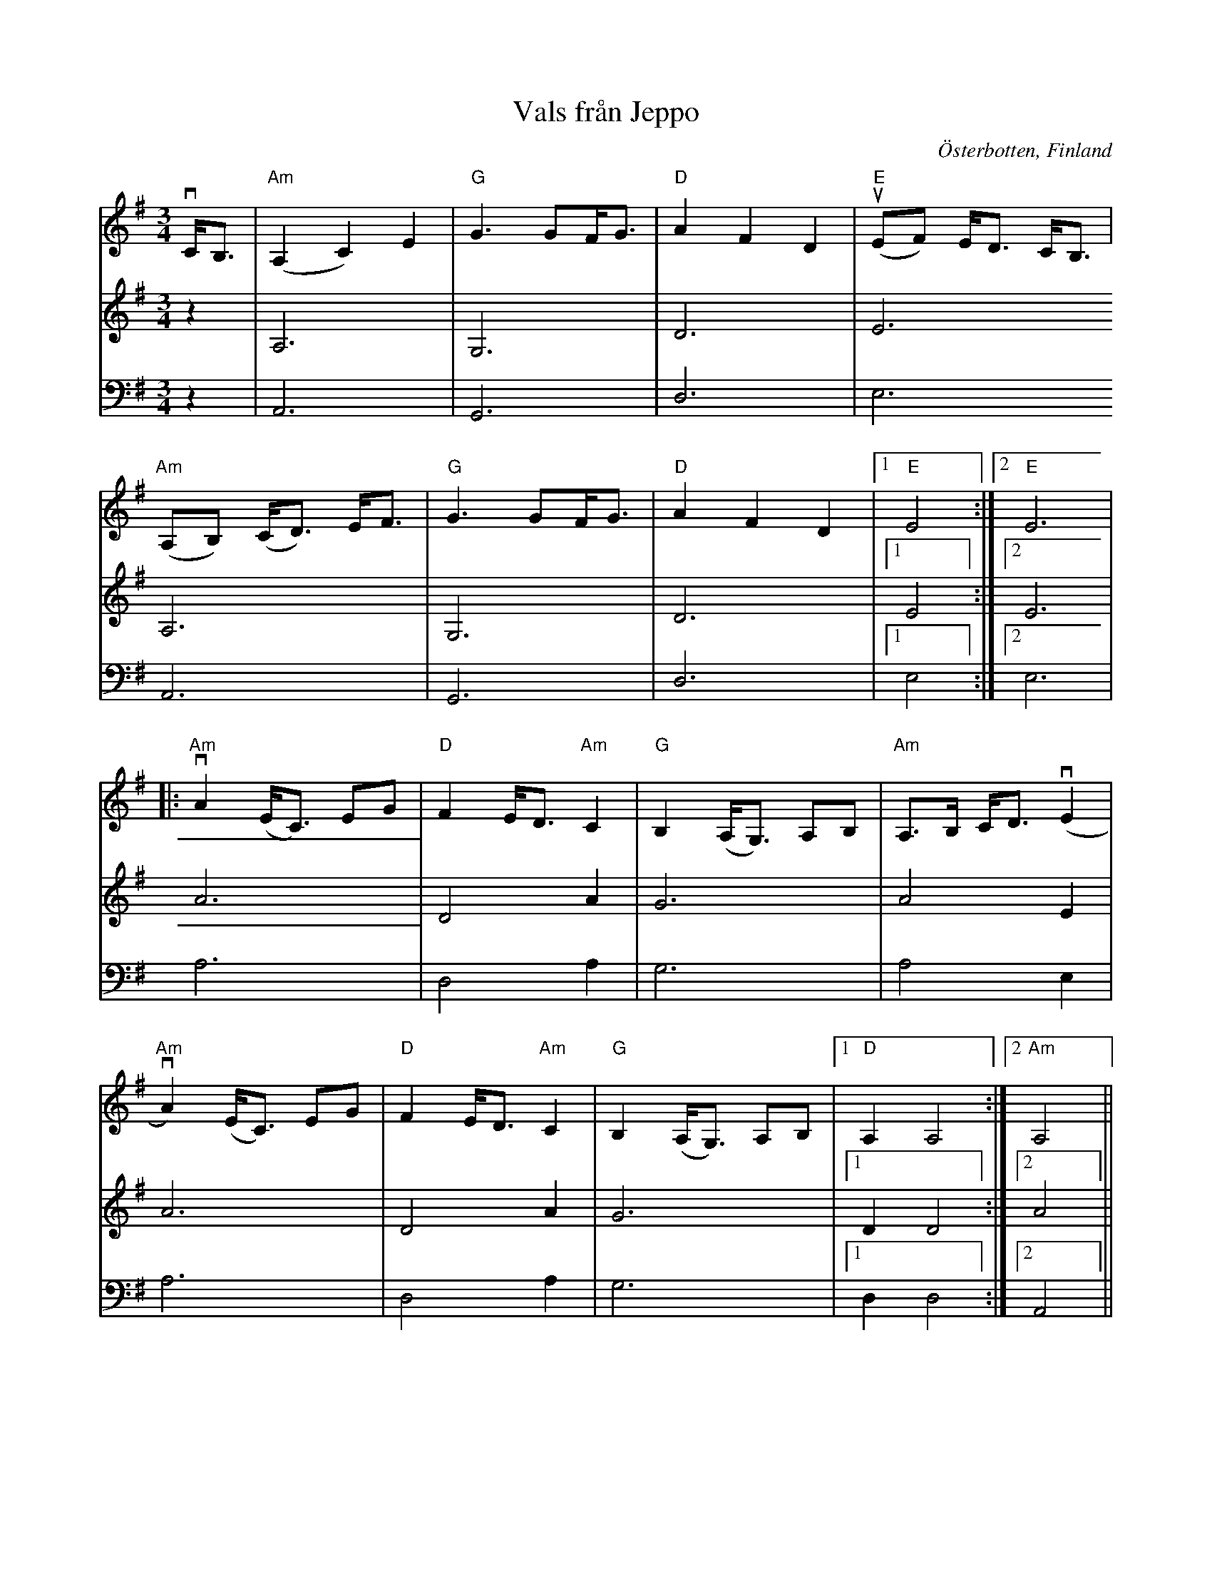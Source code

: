 %%abc-charset utf-8

X:1 
T:Vals från Jeppo
R:Vals
Z:Anton Teljebäck 2007-11-26
S:efter [[!Viktor Andersson]]
O:Österbotten, Finland
N:Det finns fler låtar från [[!Finland]].
M:3/4
L:1/8
K:Ador
V:1
vC<B, | "Am"(A,2 C2) E2 |"G" G3GF<G |"D" A2 F2 D2 | "E" u(EF) E<D C<B, |
  "Am"(A,B,) (C<D) E<F  | "G" G3GF<G |  "D" A2 F2 D2 |1 "E" E4:|2 "E" E6 |
|: "Am" vA2 (E<C) EG | "D" F2 E<D "Am"C2 | "G"B,2 (A,<G,) A,B, | "Am"A,>B, C<D (vE2 |
   "Am" vA2)(E<C) EG | "D"F2 E<D "Am"C2 | "G"B,2 (A,<G,) A,B, |1 "D"A,2 A,4 :|2 "Am" A,4 || 
V:2 
z2 | A,6 | G,6 | D6 |E6 
 A,6 | G,6 | D6 |1 E4 :|2 E6 | 
A6 | D4 A2 | G6 | A4 E2 | 
A6 | D4 A2 | G6 |1 D2 D4 :|2 A4 || 
V:3
z2 | A,,6 | G,,6 | D,6 |E,6 
 A,,6 | G,,6 | D,6 |1 E,4 :|2 E,6 | 
A,6 | D,4 A,2 | G,6 | A,4 E,2 | 
A,6 | D,4 A,2 | G,6 |1 D,2 D,4 :|2 A,,4 || 

